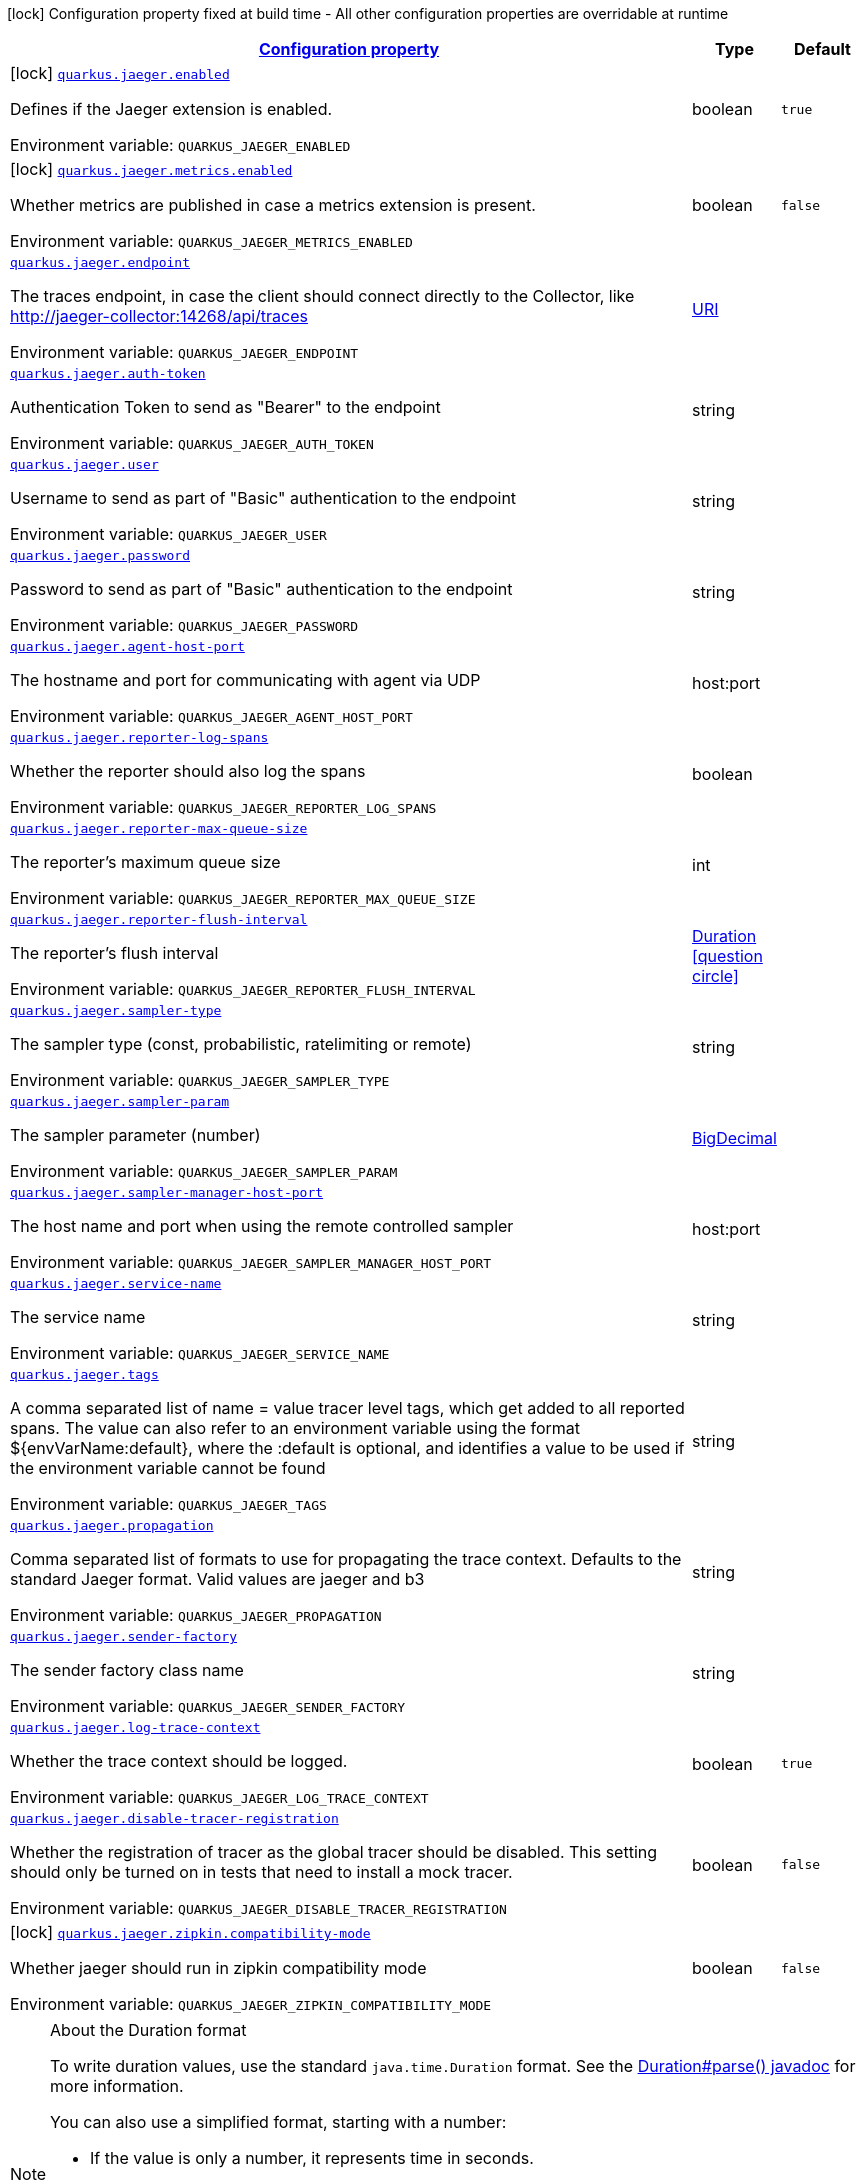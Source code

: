 
:summaryTableId: quarkus-jaeger
[.configuration-legend]
icon:lock[title=Fixed at build time] Configuration property fixed at build time - All other configuration properties are overridable at runtime
[.configuration-reference.searchable, cols="80,.^10,.^10"]
|===

h|[[quarkus-jaeger_configuration]]link:#quarkus-jaeger_configuration[Configuration property]

h|Type
h|Default

a|icon:lock[title=Fixed at build time] [[quarkus-jaeger_quarkus-jaeger-enabled]]`link:#quarkus-jaeger_quarkus-jaeger-enabled[quarkus.jaeger.enabled]`


[.description]
--
Defines if the Jaeger extension is enabled.

ifdef::add-copy-button-to-env-var[]
Environment variable: env_var_with_copy_button:+++QUARKUS_JAEGER_ENABLED+++[]
endif::add-copy-button-to-env-var[]
ifndef::add-copy-button-to-env-var[]
Environment variable: `+++QUARKUS_JAEGER_ENABLED+++`
endif::add-copy-button-to-env-var[]
--|boolean 
|`true`


a|icon:lock[title=Fixed at build time] [[quarkus-jaeger_quarkus-jaeger-metrics-enabled]]`link:#quarkus-jaeger_quarkus-jaeger-metrics-enabled[quarkus.jaeger.metrics.enabled]`


[.description]
--
Whether metrics are published in case a metrics extension is present.

ifdef::add-copy-button-to-env-var[]
Environment variable: env_var_with_copy_button:+++QUARKUS_JAEGER_METRICS_ENABLED+++[]
endif::add-copy-button-to-env-var[]
ifndef::add-copy-button-to-env-var[]
Environment variable: `+++QUARKUS_JAEGER_METRICS_ENABLED+++`
endif::add-copy-button-to-env-var[]
--|boolean 
|`false`


a| [[quarkus-jaeger_quarkus-jaeger-endpoint]]`link:#quarkus-jaeger_quarkus-jaeger-endpoint[quarkus.jaeger.endpoint]`


[.description]
--
The traces endpoint, in case the client should connect directly to the Collector, like http://jaeger-collector:14268/api/traces

ifdef::add-copy-button-to-env-var[]
Environment variable: env_var_with_copy_button:+++QUARKUS_JAEGER_ENDPOINT+++[]
endif::add-copy-button-to-env-var[]
ifndef::add-copy-button-to-env-var[]
Environment variable: `+++QUARKUS_JAEGER_ENDPOINT+++`
endif::add-copy-button-to-env-var[]
--|link:https://docs.oracle.com/javase/8/docs/api/java/net/URI.html[URI]
 
|


a| [[quarkus-jaeger_quarkus-jaeger-auth-token]]`link:#quarkus-jaeger_quarkus-jaeger-auth-token[quarkus.jaeger.auth-token]`


[.description]
--
Authentication Token to send as "Bearer" to the endpoint

ifdef::add-copy-button-to-env-var[]
Environment variable: env_var_with_copy_button:+++QUARKUS_JAEGER_AUTH_TOKEN+++[]
endif::add-copy-button-to-env-var[]
ifndef::add-copy-button-to-env-var[]
Environment variable: `+++QUARKUS_JAEGER_AUTH_TOKEN+++`
endif::add-copy-button-to-env-var[]
--|string 
|


a| [[quarkus-jaeger_quarkus-jaeger-user]]`link:#quarkus-jaeger_quarkus-jaeger-user[quarkus.jaeger.user]`


[.description]
--
Username to send as part of "Basic" authentication to the endpoint

ifdef::add-copy-button-to-env-var[]
Environment variable: env_var_with_copy_button:+++QUARKUS_JAEGER_USER+++[]
endif::add-copy-button-to-env-var[]
ifndef::add-copy-button-to-env-var[]
Environment variable: `+++QUARKUS_JAEGER_USER+++`
endif::add-copy-button-to-env-var[]
--|string 
|


a| [[quarkus-jaeger_quarkus-jaeger-password]]`link:#quarkus-jaeger_quarkus-jaeger-password[quarkus.jaeger.password]`


[.description]
--
Password to send as part of "Basic" authentication to the endpoint

ifdef::add-copy-button-to-env-var[]
Environment variable: env_var_with_copy_button:+++QUARKUS_JAEGER_PASSWORD+++[]
endif::add-copy-button-to-env-var[]
ifndef::add-copy-button-to-env-var[]
Environment variable: `+++QUARKUS_JAEGER_PASSWORD+++`
endif::add-copy-button-to-env-var[]
--|string 
|


a| [[quarkus-jaeger_quarkus-jaeger-agent-host-port]]`link:#quarkus-jaeger_quarkus-jaeger-agent-host-port[quarkus.jaeger.agent-host-port]`


[.description]
--
The hostname and port for communicating with agent via UDP

ifdef::add-copy-button-to-env-var[]
Environment variable: env_var_with_copy_button:+++QUARKUS_JAEGER_AGENT_HOST_PORT+++[]
endif::add-copy-button-to-env-var[]
ifndef::add-copy-button-to-env-var[]
Environment variable: `+++QUARKUS_JAEGER_AGENT_HOST_PORT+++`
endif::add-copy-button-to-env-var[]
--|host:port 
|


a| [[quarkus-jaeger_quarkus-jaeger-reporter-log-spans]]`link:#quarkus-jaeger_quarkus-jaeger-reporter-log-spans[quarkus.jaeger.reporter-log-spans]`


[.description]
--
Whether the reporter should also log the spans

ifdef::add-copy-button-to-env-var[]
Environment variable: env_var_with_copy_button:+++QUARKUS_JAEGER_REPORTER_LOG_SPANS+++[]
endif::add-copy-button-to-env-var[]
ifndef::add-copy-button-to-env-var[]
Environment variable: `+++QUARKUS_JAEGER_REPORTER_LOG_SPANS+++`
endif::add-copy-button-to-env-var[]
--|boolean 
|


a| [[quarkus-jaeger_quarkus-jaeger-reporter-max-queue-size]]`link:#quarkus-jaeger_quarkus-jaeger-reporter-max-queue-size[quarkus.jaeger.reporter-max-queue-size]`


[.description]
--
The reporter's maximum queue size

ifdef::add-copy-button-to-env-var[]
Environment variable: env_var_with_copy_button:+++QUARKUS_JAEGER_REPORTER_MAX_QUEUE_SIZE+++[]
endif::add-copy-button-to-env-var[]
ifndef::add-copy-button-to-env-var[]
Environment variable: `+++QUARKUS_JAEGER_REPORTER_MAX_QUEUE_SIZE+++`
endif::add-copy-button-to-env-var[]
--|int 
|


a| [[quarkus-jaeger_quarkus-jaeger-reporter-flush-interval]]`link:#quarkus-jaeger_quarkus-jaeger-reporter-flush-interval[quarkus.jaeger.reporter-flush-interval]`


[.description]
--
The reporter's flush interval

ifdef::add-copy-button-to-env-var[]
Environment variable: env_var_with_copy_button:+++QUARKUS_JAEGER_REPORTER_FLUSH_INTERVAL+++[]
endif::add-copy-button-to-env-var[]
ifndef::add-copy-button-to-env-var[]
Environment variable: `+++QUARKUS_JAEGER_REPORTER_FLUSH_INTERVAL+++`
endif::add-copy-button-to-env-var[]
--|link:https://docs.oracle.com/javase/8/docs/api/java/time/Duration.html[Duration]
  link:#duration-note-anchor-{summaryTableId}[icon:question-circle[title=More information about the Duration format]]
|


a| [[quarkus-jaeger_quarkus-jaeger-sampler-type]]`link:#quarkus-jaeger_quarkus-jaeger-sampler-type[quarkus.jaeger.sampler-type]`


[.description]
--
The sampler type (const, probabilistic, ratelimiting or remote)

ifdef::add-copy-button-to-env-var[]
Environment variable: env_var_with_copy_button:+++QUARKUS_JAEGER_SAMPLER_TYPE+++[]
endif::add-copy-button-to-env-var[]
ifndef::add-copy-button-to-env-var[]
Environment variable: `+++QUARKUS_JAEGER_SAMPLER_TYPE+++`
endif::add-copy-button-to-env-var[]
--|string 
|


a| [[quarkus-jaeger_quarkus-jaeger-sampler-param]]`link:#quarkus-jaeger_quarkus-jaeger-sampler-param[quarkus.jaeger.sampler-param]`


[.description]
--
The sampler parameter (number)

ifdef::add-copy-button-to-env-var[]
Environment variable: env_var_with_copy_button:+++QUARKUS_JAEGER_SAMPLER_PARAM+++[]
endif::add-copy-button-to-env-var[]
ifndef::add-copy-button-to-env-var[]
Environment variable: `+++QUARKUS_JAEGER_SAMPLER_PARAM+++`
endif::add-copy-button-to-env-var[]
--|link:https://docs.oracle.com/javase/8/docs/api/java/math/BigDecimal.html[BigDecimal]
 
|


a| [[quarkus-jaeger_quarkus-jaeger-sampler-manager-host-port]]`link:#quarkus-jaeger_quarkus-jaeger-sampler-manager-host-port[quarkus.jaeger.sampler-manager-host-port]`


[.description]
--
The host name and port when using the remote controlled sampler

ifdef::add-copy-button-to-env-var[]
Environment variable: env_var_with_copy_button:+++QUARKUS_JAEGER_SAMPLER_MANAGER_HOST_PORT+++[]
endif::add-copy-button-to-env-var[]
ifndef::add-copy-button-to-env-var[]
Environment variable: `+++QUARKUS_JAEGER_SAMPLER_MANAGER_HOST_PORT+++`
endif::add-copy-button-to-env-var[]
--|host:port 
|


a| [[quarkus-jaeger_quarkus-jaeger-service-name]]`link:#quarkus-jaeger_quarkus-jaeger-service-name[quarkus.jaeger.service-name]`


[.description]
--
The service name

ifdef::add-copy-button-to-env-var[]
Environment variable: env_var_with_copy_button:+++QUARKUS_JAEGER_SERVICE_NAME+++[]
endif::add-copy-button-to-env-var[]
ifndef::add-copy-button-to-env-var[]
Environment variable: `+++QUARKUS_JAEGER_SERVICE_NAME+++`
endif::add-copy-button-to-env-var[]
--|string 
|


a| [[quarkus-jaeger_quarkus-jaeger-tags]]`link:#quarkus-jaeger_quarkus-jaeger-tags[quarkus.jaeger.tags]`


[.description]
--
A comma separated list of name = value tracer level tags, which get added to all reported spans. The value can also refer to an environment variable using the format $++{++envVarName:default++}++, where the :default is optional, and identifies a value to be used if the environment variable cannot be found

ifdef::add-copy-button-to-env-var[]
Environment variable: env_var_with_copy_button:+++QUARKUS_JAEGER_TAGS+++[]
endif::add-copy-button-to-env-var[]
ifndef::add-copy-button-to-env-var[]
Environment variable: `+++QUARKUS_JAEGER_TAGS+++`
endif::add-copy-button-to-env-var[]
--|string 
|


a| [[quarkus-jaeger_quarkus-jaeger-propagation]]`link:#quarkus-jaeger_quarkus-jaeger-propagation[quarkus.jaeger.propagation]`


[.description]
--
Comma separated list of formats to use for propagating the trace context. Defaults to the standard Jaeger format. Valid values are jaeger and b3

ifdef::add-copy-button-to-env-var[]
Environment variable: env_var_with_copy_button:+++QUARKUS_JAEGER_PROPAGATION+++[]
endif::add-copy-button-to-env-var[]
ifndef::add-copy-button-to-env-var[]
Environment variable: `+++QUARKUS_JAEGER_PROPAGATION+++`
endif::add-copy-button-to-env-var[]
--|string 
|


a| [[quarkus-jaeger_quarkus-jaeger-sender-factory]]`link:#quarkus-jaeger_quarkus-jaeger-sender-factory[quarkus.jaeger.sender-factory]`


[.description]
--
The sender factory class name

ifdef::add-copy-button-to-env-var[]
Environment variable: env_var_with_copy_button:+++QUARKUS_JAEGER_SENDER_FACTORY+++[]
endif::add-copy-button-to-env-var[]
ifndef::add-copy-button-to-env-var[]
Environment variable: `+++QUARKUS_JAEGER_SENDER_FACTORY+++`
endif::add-copy-button-to-env-var[]
--|string 
|


a| [[quarkus-jaeger_quarkus-jaeger-log-trace-context]]`link:#quarkus-jaeger_quarkus-jaeger-log-trace-context[quarkus.jaeger.log-trace-context]`


[.description]
--
Whether the trace context should be logged.

ifdef::add-copy-button-to-env-var[]
Environment variable: env_var_with_copy_button:+++QUARKUS_JAEGER_LOG_TRACE_CONTEXT+++[]
endif::add-copy-button-to-env-var[]
ifndef::add-copy-button-to-env-var[]
Environment variable: `+++QUARKUS_JAEGER_LOG_TRACE_CONTEXT+++`
endif::add-copy-button-to-env-var[]
--|boolean 
|`true`


a| [[quarkus-jaeger_quarkus-jaeger-disable-tracer-registration]]`link:#quarkus-jaeger_quarkus-jaeger-disable-tracer-registration[quarkus.jaeger.disable-tracer-registration]`


[.description]
--
Whether the registration of tracer as the global tracer should be disabled. This setting should only be turned on in tests that need to install a mock tracer.

ifdef::add-copy-button-to-env-var[]
Environment variable: env_var_with_copy_button:+++QUARKUS_JAEGER_DISABLE_TRACER_REGISTRATION+++[]
endif::add-copy-button-to-env-var[]
ifndef::add-copy-button-to-env-var[]
Environment variable: `+++QUARKUS_JAEGER_DISABLE_TRACER_REGISTRATION+++`
endif::add-copy-button-to-env-var[]
--|boolean 
|`false`


a|icon:lock[title=Fixed at build time] [[quarkus-jaeger_quarkus-jaeger-zipkin-compatibility-mode]]`link:#quarkus-jaeger_quarkus-jaeger-zipkin-compatibility-mode[quarkus.jaeger.zipkin.compatibility-mode]`


[.description]
--
Whether jaeger should run in zipkin compatibility mode

ifdef::add-copy-button-to-env-var[]
Environment variable: env_var_with_copy_button:+++QUARKUS_JAEGER_ZIPKIN_COMPATIBILITY_MODE+++[]
endif::add-copy-button-to-env-var[]
ifndef::add-copy-button-to-env-var[]
Environment variable: `+++QUARKUS_JAEGER_ZIPKIN_COMPATIBILITY_MODE+++`
endif::add-copy-button-to-env-var[]
--|boolean 
|`false`

|===
ifndef::no-duration-note[]
[NOTE]
[id='duration-note-anchor-{summaryTableId}']
.About the Duration format
====
To write duration values, use the standard `java.time.Duration` format.
See the link:https://docs.oracle.com/en/java/javase/11/docs/api/java.base/java/time/Duration.html#parse(java.lang.CharSequence)[Duration#parse() javadoc] for more information.

You can also use a simplified format, starting with a number:

* If the value is only a number, it represents time in seconds.
* If the value is a number followed by `ms`, it represents time in milliseconds.

In other cases, the simplified format is translated to the `java.time.Duration` format for parsing:

* If the value is a number followed by `h`, `m`, or `s`, it is prefixed with `PT`.
* If the value is a number followed by `d`, it is prefixed with `P`.
====
endif::no-duration-note[]
